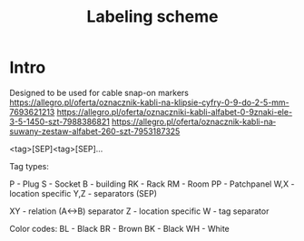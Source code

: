 #+TITLE: Labeling scheme
#+LANGUAGE: en
#+CREATOR: Emacs 25.2.2 (Org mode 9.1.13)
#+FILETAGS: noexport

* Intro

Designed to be used for cable snap-on markers
[[https://allegro.pl/oferta/oznacznik-kabli-na-klipsie-cyfry-0-9-do-2-5-mm-7693621213]]
[[https://allegro.pl/oferta/oznaczniki-kabli-alfabet-0-9znaki-ele-3-5-1450-szt-7988386821]]
[[https://allegro.pl/oferta/oznacznik-kabli-nasuwany-zestaw-alfabet-260-szt-7953187325]]

<tag>[SEP]<tag>[SEP]...

Tag types:

P - Plug
S - Socket
B - building
RK - Rack
RM - Room
PP - Patchpanel
W,X - location specific
Y,Z - separators (SEP)


XY - relation (A<->B) separator
Z - location specific
W - tag separator

Color codes:
BL - Black
BR - Brown
BK - Black
WH - White


